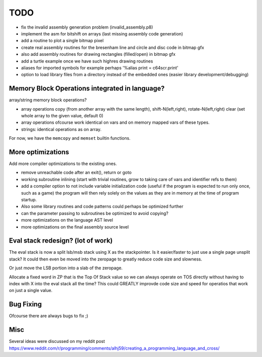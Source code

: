 ====
TODO
====

- fix the invalid assembly generation problem (invalid_assembly.p8)


- implement the asm for bitshift on arrays (last missing assembly code generation)

- add a routine to plot a single bitmap pixel
- create real assembly routines for the bresenham line and circle and disc code in bitmap gfx
- also add assembly routines for drawing rectangles (filled/open) in bitmap gfx
- add a turtle example once we have such highres drawing routines

- aliases for imported symbols for example perhaps '%alias print = c64scr.print'
- option to load library files from a directory instead of the embedded ones (easier library development/debugging)





Memory Block Operations integrated in language?
^^^^^^^^^^^^^^^^^^^^^^^^^^^^^^^^^^^^^^^^^^^^^^^

array/string memory block operations?

- array operations
  copy (from another array with the same length), shift-N(left,right), rotate-N(left,right)
  clear (set whole array to the given value, default 0)

- array operations ofcourse work identical on vars and on memory mapped vars of these types.

- strings: identical operations as on array.

For now, we have the ``memcopy`` and ``memset`` builtin functions.


More optimizations
^^^^^^^^^^^^^^^^^^

Add more compiler optimizations to the existing ones.

- remove unreachable code after an exit(), return or goto
- working subroutine inlining (start with trivial routines, grow to taking care of vars and identifier refs to them)
- add a compiler option to not include variable initialization code (useful if the program is expected to run only once, such as a game)
  the program will then rely solely on the values as they are in memory at the time of program startup.
- Also some library routines and code patterns could perhaps be optimized further
- can the parameter passing to subroutines be optimized to avoid copying?
- more optimizations on the language AST level
- more optimizations on the final assembly source level


Eval stack redesign? (lot of work)
^^^^^^^^^^^^^^^^^^^^^^^^^^^^^^^^^^

The eval stack is now a split lsb/msb stack using X as the stackpointer.
Is it easier/faster to just use a single page unsplit stack?
It could then even be moved into the zeropage to greatly reduce code size and slowness.

Or just move the LSB portion into a slab of the zeropage.

Allocate a fixed word in ZP that is the Top Of Stack value so we can always operate on TOS directly
without having to index with X into the eval stack all the time?
This could GREATLY improvde code size and speed for operatios that work on just a single value.


Bug Fixing
^^^^^^^^^^
Ofcourse there are always bugs to fix ;)


Misc
^^^^

Several ideas were discussed on my reddit post
https://www.reddit.com/r/programming/comments/alhj59/creating_a_programming_language_and_cross/

